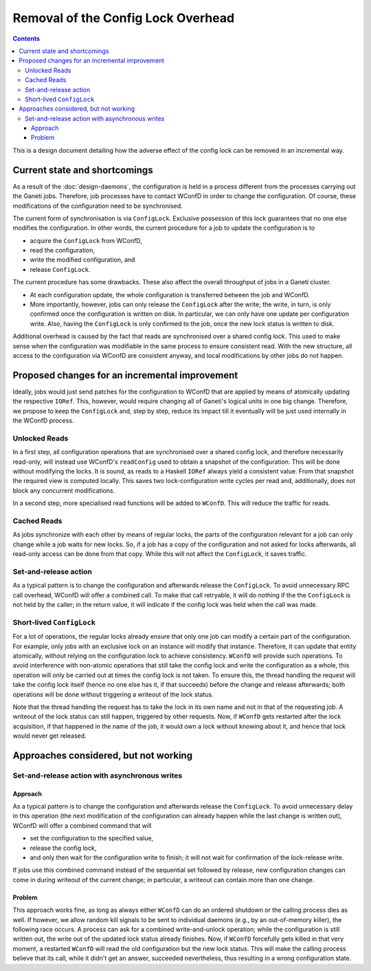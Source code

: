 ===================================
Removal of the Config Lock Overhead
===================================

.. contents:: :depth: 4

This is a design document detailing how the adverse effect of
the config lock can be removed in an incremental way.

Current state and shortcomings
==============================

As a result of the :doc:`design-daemons`, the configuration is held
in a process different from the processes carrying out the Ganeti
jobs. Therefore, job processes have to contact WConfD in order to
change the configuration. Of course, these modifications of the
configuration need to be synchronised.

The current form of synchronisation is via ``ConfigLock``. Exclusive
possession of this lock guarantees that no one else modifies the
configuration. In other words, the current procedure for a job to
update the configuration is to

- acquire the ``ConfigLock`` from WConfD,

- read the configuration,

- write the modified configuration, and

- release ``ConfigLock``.

The current procedure has some drawbacks. These also affect the
overall throughput of jobs in a Ganeti cluster.

- At each configuration update, the whole configuration is
  transferred between the job and WConfD.

- More importantly, however, jobs can only release the ``ConfigLock`` after
  the write; the write, in turn, is only confirmed once the configuration
  is written on disk. In particular, we can only have one update per
  configuration write. Also, having the ``ConfigLock`` is only confirmed
  to the job, once the new lock status is written to disk.

Additional overhead is caused by the fact that reads are synchronised over
a shared config lock. This used to make sense when the configuration was
modifiable in the same process to ensure consistent read. With the new
structure, all access to the configuration via WConfD are consistent
anyway, and local modifications by other jobs do not happen.


Proposed changes for an incremental improvement
===============================================

Ideally, jobs would just send patches for the configuration to WConfD
that are applied by means of atomically updating the respective ``IORef``.
This, however, would require changing all of Ganeti's logical units in
one big change. Therefore, we propose to keep the ``ConfigLock`` and,
step by step, reduce its impact till it eventually will be just used
internally in the WConfD process.

Unlocked Reads
--------------

In a first step, all configuration operations that are synchronised over
a shared config lock, and therefore necessarily read-only, will instead
use WConfD's ``readConfig`` used to obtain a snapshot of the configuration.
This will be done without modifying the locks. It is sound, as reads to
a Haskell ``IORef`` always yield a consistent value. From that snapshot
the required view is computed locally. This saves two lock-configuration
write cycles per read and, additionally, does not block any concurrent
modifications.

In a second step, more specialised read functions will be added to ``WConfD``.
This will reduce the traffic for reads.

Cached Reads
------------

As jobs synchronize with each other by means of regular locks, the parts
of the configuration relevant for a job can only change while a job waits
for new locks. So, if a job has a copy of the configuration and not asked
for locks afterwards, all read-only access can be done from that copy. While
this will not affect the ``ConfigLock``, it saves traffic.

Set-and-release action
----------------------

As a typical pattern is to change the configuration and afterwards release
the ``ConfigLock``. To avoid unnecessary RPC call overhead, WConfD will offer
a combined call. To make that call retryable, it will do nothing if the the
``ConfigLock`` is not held by the caller; in the return value, it will indicate
if the config lock was held when the call was made.

Short-lived ``ConfigLock``
--------------------------

For a lot of operations, the regular locks already ensure that only
one job can modify a certain part of the configuration. For example,
only jobs with an exclusive lock on an instance will modify that
instance. Therefore, it can update that entity atomically,
without relying on the configuration lock to achieve consistency.
``WConfD`` will provide such operations. To
avoid interference with non-atomic operations that still take the
config lock and write the configuration as a whole, this operation
will only be carried out at times the config lock is not taken. To
ensure this, the thread handling the request will take the config lock
itself (hence no one else has it, if that succeeds) before the change
and release afterwards; both operations will be done without
triggering a writeout of the lock status.

Note that the thread handling the request has to take the lock in its
own name and not in that of the requesting job. A writeout of the lock
status can still happen, triggered by other requests. Now, if
``WConfD`` gets restarted after the lock acquisition, if that happened
in the name of the job, it would own a lock without knowing about it,
and hence that lock would never get released.


Approaches considered, but not working
======================================

Set-and-release action with asynchronous writes
-----------------------------------------------

Approach
~~~~~~~~

As a typical pattern is to change the configuration and afterwards release
the ``ConfigLock``. To avoid unnecessary delay in this operation (the next
modification of the configuration can already happen while the last change
is written out), WConfD will offer a combined command that will

- set the configuration to the specified value,

- release the config lock,

- and only then wait for the configuration write to finish; it will not
  wait for confirmation of the lock-release write.

If jobs use this combined command instead of the sequential set followed
by release, new configuration changes can come in during writeout of the
current change; in particular, a writeout can contain more than one change.

Problem
~~~~~~~

This approach works fine, as long as always either ``WConfD`` can do an ordered
shutdown or the calling process dies as well. If however, we allow random kill
signals to be sent to individual daemons (e.g., by an out-of-memory killer),
the following race occurs. A process can ask for a combined write-and-unlock
operation; while the configuration is still written out, the write out of the
updated lock status already finishes. Now, if ``WConfD`` forcefully gets killed
in that very moment, a restarted ``WConfD`` will read the old configuration but
the new lock status. This will make the calling process believe that its call,
while it didn't get an answer, succeeded nevertheless, thus resulting in a
wrong configuration state.
